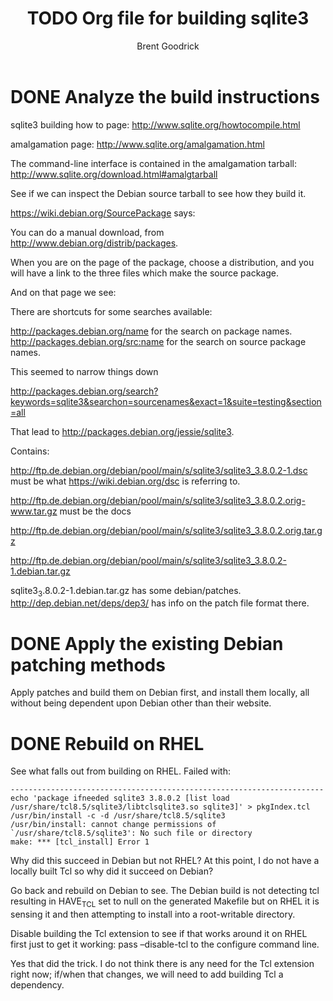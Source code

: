 #+title:    TODO Org file for building sqlite3
#+author:   Brent Goodrick
#+STARTUP:  hideblocks

* DONE Analyze the build instructions

sqlite3 building how to page: http://www.sqlite.org/howtocompile.html

amalgamation page: http://www.sqlite.org/amalgamation.html

The command-line interface is contained in the amalgamation tarball: http://www.sqlite.org/download.html#amalgtarball

See if we can inspect the Debian source tarball to see how they build it.

https://wiki.debian.org/SourcePackage says:


You can do a manual download, from http://www.debian.org/distrib/packages.

When you are on the page of the package, choose a distribution, and
you will have a link to the three files which make the source package.

And on that page we see:

There are shortcuts for some searches available:

http://packages.debian.org/name for the search on package names.
http://packages.debian.org/src:name for the search on source package names.

This seemed to narrow things down

http://packages.debian.org/search?keywords=sqlite3&searchon=sourcenames&exact=1&suite=testing&section=all

That lead to http://packages.debian.org/jessie/sqlite3.

Contains:

http://ftp.de.debian.org/debian/pool/main/s/sqlite3/sqlite3_3.8.0.2-1.dsc must be what https://wiki.debian.org/dsc is referring to.

http://ftp.de.debian.org/debian/pool/main/s/sqlite3/sqlite3_3.8.0.2.orig-www.tar.gz must be the docs

http://ftp.de.debian.org/debian/pool/main/s/sqlite3/sqlite3_3.8.0.2.orig.tar.gz 

http://ftp.de.debian.org/debian/pool/main/s/sqlite3/sqlite3_3.8.0.2-1.debian.tar.gz

sqlite3_3.8.0.2-1.debian.tar.gz has some debian/patches. http://dep.debian.net/deps/dep3/ has info on the patch file format there.

* DONE Apply the existing Debian patching methods

Apply patches and build them on Debian first, and install them
locally, all without being dependent upon Debian other than their
website.

* DONE Rebuild on RHEL

See what falls out from building on RHEL. Failed with:

#+BEGIN_EXAMPLE
----------------------------------------------------------------------
echo 'package ifneeded sqlite3 3.8.0.2 [list load /usr/share/tcl8.5/sqlite3/libtclsqlite3.so sqlite3]' > pkgIndex.tcl
/usr/bin/install -c -d /usr/share/tcl8.5/sqlite3
/usr/bin/install: cannot change permissions of `/usr/share/tcl8.5/sqlite3': No such file or directory
make: *** [tcl_install] Error 1
#+END_EXAMPLE

Why did this succeed in Debian but not RHEL? At this point, I do not
have a locally built Tcl so why did it succeed on Debian?

Go back and rebuild on Debian to see. The Debian build is not
detecting tcl resulting in HAVE_TCL set to null on the generated
Makefile but on RHEL it is sensing it and then attempting to install
into a root-writable directory. 

Disable building the Tcl extension to see if that works around it on
RHEL first just to get it working: pass --disable-tcl to the configure
command line.

Yes that did the trick. I do not think there is any need for the Tcl
extension right now; if/when that changes, we will need to add
building Tcl a dependency.
